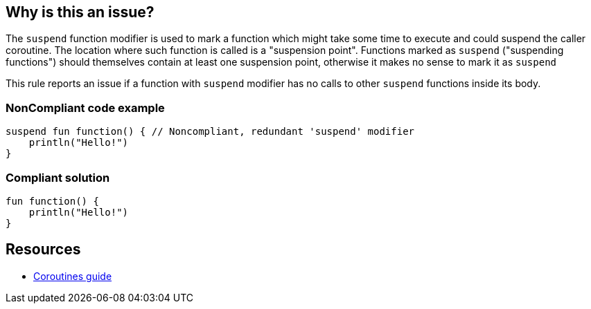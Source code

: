 == Why is this an issue?

The `suspend` function modifier is used to mark a function which might take some time to execute and could suspend the caller coroutine. The location where such function is called is a "suspension point". Functions marked as `suspend` ("suspending functions") should themselves contain at least one suspension point, otherwise it makes no sense to mark it as `suspend`

This rule reports an issue if a function with `suspend` modifier has no calls to other `suspend` functions inside its body.

=== NonCompliant code example

[source,kotlin]
----
suspend fun function() { // Noncompliant, redundant 'suspend' modifier
    println("Hello!")
}
----

=== Compliant solution

[source,kotlin]
----
fun function() {
    println("Hello!")
}
----

== Resources

* https://kotlinlang.org/docs/coroutines-guide.html[Coroutines guide]
